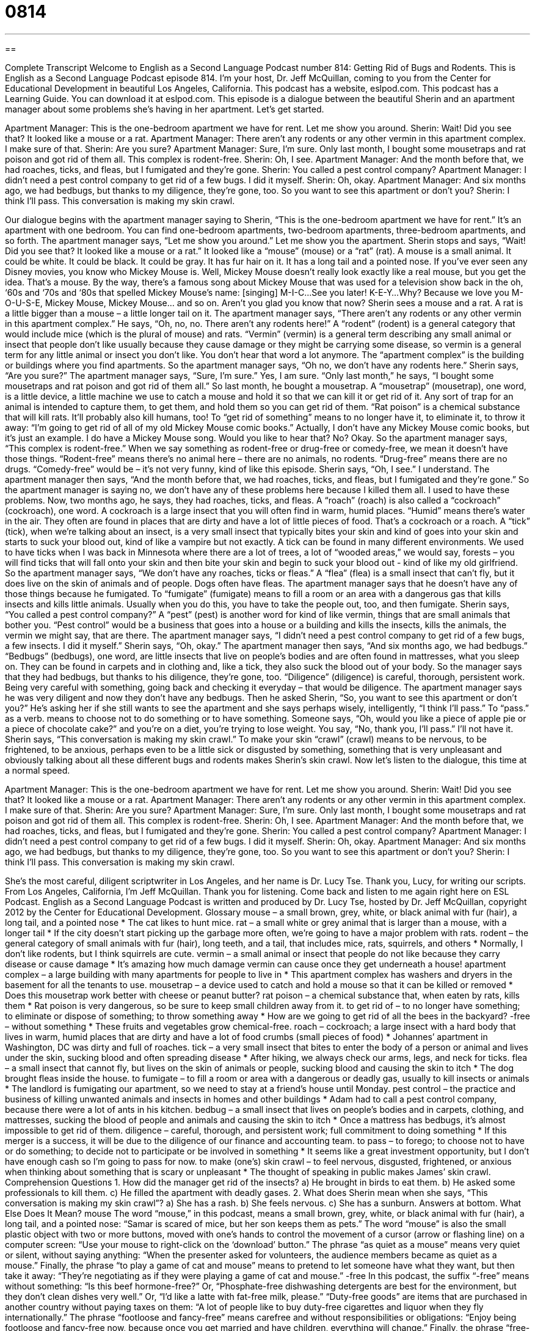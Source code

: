 = 0814
:toc: left
:toclevels: 3
:sectnums:
:stylesheet: ../../../myAdocCss.css

'''

== 

Complete Transcript
Welcome to English as a Second Language Podcast number 814: Getting Rid of Bugs and Rodents.
This is English as a Second Language Podcast episode 814. I’m your host, Dr. Jeff McQuillan, coming to you from the Center for Educational Development in beautiful Los Angeles, California.
This podcast has a website, eslpod.com. This podcast has a Learning Guide. You can download it at eslpod.com.
This episode is a dialogue between the beautiful Sherin and an apartment manager about some problems she’s having in her apartment. Let's get started.
[start of dialogue]
Apartment Manager: This is the one-bedroom apartment we have for rent. Let me show you around.
Sherin: Wait! Did you see that? It looked like a mouse or a rat.
Apartment Manager: There aren’t any rodents or any other vermin in this apartment complex. I make sure of that.
Sherin: Are you sure?
Apartment Manager: Sure, I’m sure. Only last month, I bought some mousetraps and rat poison and got rid of them all. This complex is rodent-free.
Sherin: Oh, I see.
Apartment Manager: And the month before that, we had roaches, ticks, and fleas, but I fumigated and they’re gone.
Sherin: You called a pest control company?
Apartment Manager: I didn’t need a pest control company to get rid of a few bugs. I did it myself.
Sherin: Oh, okay.
Apartment Manager: And six months ago, we had bedbugs, but thanks to my diligence, they’re gone, too. So you want to see this apartment or don’t you?
Sherin: I think I’ll pass. This conversation is making my skin crawl.
[end of dialogue]
Our dialogue begins with the apartment manager saying to Sherin, “This is the one-bedroom apartment we have for rent.” It's an apartment with one bedroom. You can find one-bedroom apartments, two-bedroom apartments, three-bedroom apartments, and so forth. The apartment manager says, “Let me show you around.” Let me show you the apartment.
Sherin stops and says, “Wait! Did you see that? It looked like a mouse or a rat.” It looked like a “mouse” (mouse) or a “rat” (rat). A mouse is a small animal. It could be white. It could be black. It could be gray. It has fur hair on it. It has a long tail and a pointed nose. If you’ve ever seen any Disney movies, you know who Mickey Mouse is. Well, Mickey Mouse doesn’t really look exactly like a real mouse, but you get the idea. That’s a mouse. By the way, there's a famous song about Mickey Mouse that was used for a television show back in the oh, ‘60s and ‘70s and ‘80s that spelled Mickey Mouse’s name: [singing]
M-I-C…See you later!
K-E-Y…Why? Because we love you
M-O-U-S-E, Mickey Mouse, Mickey Mouse…
and so on. Aren't you glad you know that now? Sherin sees a mouse and a rat. A rat is a little bigger than a mouse – a little longer tail on it.
The apartment manager says, “There aren’t any rodents or any other vermin in this apartment complex.” He says, “Oh, no, no. There aren't any rodents here!” A “rodent” (rodent) is a general category that would include mice (which is the plural of mouse) and rats. “Vermin” (vermin) is a general term describing any small animal or insect that people don’t like usually because they cause damage or they might be carrying some disease, so vermin is a general term for any little animal or insect you don’t like. You don’t hear that word a lot anymore. The “apartment complex” is the building or buildings where you find apartments. So the apartment manager says, “Oh no, we don’t have any rodents here.”
Sherin says, “Are you sure?” The apartment manager says, “Sure, I’m sure.” Yes, I am sure. “Only last month,” he says, “I bought some mousetraps and rat poison and got rid of them all.” So last month, he bought a mousetrap. A “mousetrap” (mousetrap), one word, is a little device, a little machine we use to catch a mouse and hold it so that we can kill it or get rid of it. Any sort of trap for an animal is intended to capture them, to get them, and hold them so you can get rid of them. “Rat poison” is a chemical substance that will kill rats. It’ll probably also kill humans, too! To “get rid of something” means to no longer have it, to eliminate it, to throw it away: “I'm going to get rid of all of my old Mickey Mouse comic books.” Actually, I don’t have any Mickey Mouse comic books, but it's just an example. I do have a Mickey Mouse song. Would you like to hear that? No? Okay.
So the apartment manager says, “This complex is rodent-free.” When we say something as rodent-free or drug-free or comedy-free, we mean it doesn’t have those things. “Rodent-free” means there's no animal here – there are no animals, no rodents. “Drug-free” means there are no drugs. “Comedy-free” would be – it's not very funny, kind of like this episode. Sherin says, “Oh, I see.” I understand.
The apartment manager then says, “And the month before that, we had roaches, ticks, and fleas, but I fumigated and they're gone.” So the apartment manager is saying no, we don’t have any of these problems here because I killed them all. I used to have these problems. Now, two months ago, he says, they had roaches, ticks, and fleas. A “roach” (roach) is also called a “cockroach” (cockroach), one word. A cockroach is a large insect that you will often find in warm, humid places. “Humid” means there's water in the air. They often are found in places that are dirty and have a lot of little pieces of food. That’s a cockroach or a roach.
A “tick” (tick), when we're talking about an insect, is a very small insect that typically bites your skin and kind of goes into your skin and starts to suck your blood out, kind of like a vampire but not exactly. A tick can be found in many different environments. We used to have ticks when I was back in Minnesota where there are a lot of trees, a lot of “wooded areas,” we would say, forests – you will find ticks that will fall onto your skin and then bite your skin and begin to suck your blood out - kind of like my old girlfriend.
So the apartment manager says, “We don’t have any roaches, ticks or fleas.” A “flea” (flea) is a small insect that can't fly, but it does live on the skin of animals and of people. Dogs often have fleas. The apartment manager says that he doesn’t have any of those things because he fumigated. To “fumigate” (fumigate) means to fill a room or an area with a dangerous gas that kills insects and kills little animals. Usually when you do this, you have to take the people out, too, and then fumigate.
Sherin says, “You called a pest control company?” A “pest” (pest) is another word for kind of like vermin, things that are small animals that bother you. “Pest control” would be a business that goes into a house or a building and kills the insects, kills the animals, the vermin we might say, that are there.
The apartment manager says, “I didn’t need a pest control company to get rid of a few bugs, a few insects. I did it myself.” Sherin says, “Oh, okay.” The apartment manager then says, “And six months ago, we had bedbugs.” “Bedbugs” (bedbugs), one word, are little insects that live on people’s bodies and are often found in mattresses, what you sleep on. They can be found in carpets and in clothing and, like a tick, they also suck the blood out of your body. So the manager says that they had bedbugs, but thanks to his diligence, they're gone, too. “Diligence” (diligence) is careful, thorough, persistent work. Being very careful with something, going back and checking it everyday – that would be diligence. The apartment manager says he was very diligent and now they don’t have any bedbugs. Then he asked Sherin, “So, you want to see this apartment or don’t you?”
He’s asking her if she still wants to see the apartment and she says perhaps wisely, intelligently, “I think I'll pass.” To “pass.” as a verb. means to choose not to do something or to have something. Someone says, “Oh, would you like a piece of apple pie or a piece of chocolate cake?” and you're on a diet, you're trying to lose weight. You say, “No, thank you, I'll pass.” I'll not have it. Sherin says, “This conversation is making my skin crawl.” To make your skin “crawl” (crawl) means to be nervous, to be frightened, to be anxious, perhaps even to be a little sick or disgusted by something, something that is very unpleasant and obviously talking about all these different bugs and rodents makes Sherin’s skin crawl.
Now let’s listen to the dialogue, this time at a normal speed.
[start of dialogue]
Apartment Manager: This is the one-bedroom apartment we have for rent. Let me show you around.
Sherin: Wait! Did you see that? It looked like a mouse or a rat.
Apartment Manager: There aren’t any rodents or any other vermin in this apartment complex. I make sure of that.
Sherin: Are you sure?
Apartment Manager: Sure, I’m sure. Only last month, I bought some mousetraps and rat poison and got rid of them all. This complex is rodent-free.
Sherin: Oh, I see.
Apartment Manager: And the month before that, we had roaches, ticks, and fleas, but I fumigated and they’re gone.
Sherin: You called a pest control company?
Apartment Manager: I didn’t need a pest control company to get rid of a few bugs. I did it myself.
Sherin: Oh, okay.
Apartment Manager: And six months ago, we had bedbugs, but thanks to my diligence, they’re gone, too. So you want to see this apartment or don’t you?
Sherin: I think I’ll pass. This conversation is making my skin crawl.
[end of dialogue]
She’s the most careful, diligent scriptwriter in Los Angeles, and her name is Dr. Lucy Tse. Thank you, Lucy, for writing our scripts.
From Los Angeles, California, I’m Jeff McQuillan. Thank you for listening. Come back and listen to me again right here on ESL Podcast.
English as a Second Language Podcast is written and produced by Dr. Lucy Tse, hosted by Dr. Jeff McQuillan, copyright 2012 by the Center for Educational Development.
Glossary
mouse – a small brown, grey, white, or black animal with fur (hair), a long tail, and a pointed nose
* The cat likes to hunt mice.
rat – a small white or grey animal that is larger than a mouse, with a longer tail
* If the city doesn’t start picking up the garbage more often, we’re going to have a major problem with rats.
rodent – the general category of small animals with fur (hair), long teeth, and a tail, that includes mice, rats, squirrels, and others
* Normally, I don’t like rodents, but I think squirrels are cute.
vermin – a small animal or insect that people do not like because they carry disease or cause damage
* It’s amazing how much damage vermin can cause once they get underneath a house!
apartment complex – a large building with many apartments for people to live in
* This apartment complex has washers and dryers in the basement for all the tenants to use.
mousetrap – a device used to catch and hold a mouse so that it can be killed or removed
* Does this mousetrap work better with cheese or peanut butter?
rat poison – a chemical substance that, when eaten by rats, kills them
* Rat poison is very dangerous, so be sure to keep small children away from it.
to get rid of – to no longer have something; to eliminate or dispose of something; to throw something away
* How are we going to get rid of all the bees in the backyard?
-free – without something
* These fruits and vegetables grow chemical-free.
roach – cockroach; a large insect with a hard body that lives in warm, humid places that are dirty and have a lot of food crumbs (small pieces of food)
* Johannes’ apartment in Washington, DC was dirty and full of roaches.
tick – a very small insect that bites to enter the body of a person or animal and lives under the skin, sucking blood and often spreading disease
* After hiking, we always check our arms, legs, and neck for ticks.
flea – a small insect that cannot fly, but lives on the skin of animals or people, sucking blood and causing the skin to itch
* The dog brought fleas inside the house.
to fumigate – to fill a room or area with a dangerous or deadly gas, usually to kill insects or animals
* The landlord is fumigating our apartment, so we need to stay at a friend’s house until Monday.
pest control – the practice and business of killing unwanted animals and insects in homes and other buildings
* Adam had to call a pest control company, because there were a lot of ants in his kitchen.
bedbug – a small insect that lives on people’s bodies and in carpets, clothing, and mattresses, sucking the blood of people and animals and causing the skin to itch
* Once a mattress has bedbugs, it’s almost impossible to get rid of them.
diligence – careful, thorough, and persistent work; full commitment to doing something
* If this merger is a success, it will be due to the diligence of our finance and accounting team.
to pass – to forego; to choose not to have or do something; to decide not to participate or be involved in something
* It seems like a great investment opportunity, but I don’t have enough cash so I’m going to pass for now.
to make (one’s) skin crawl – to feel nervous, disgusted, frightened, or anxious when thinking about something that is scary or unpleasant
* The thought of speaking in public makes James’ skin crawl.
Comprehension Questions
1. How did the manager get rid of the insects?
a) He brought in birds to eat them.
b) He asked some professionals to kill them.
c) He filled the apartment with deadly gases.
2. What does Sherin mean when she says, “This conversation is making my skin crawl”?
a) She has a rash.
b) She feels nervous.
c) She has a sunburn.
Answers at bottom.
What Else Does It Mean?
mouse
The word “mouse,” in this podcast, means a small brown, grey, white, or black animal with fur (hair), a long tail, and a pointed nose: “Samar is scared of mice, but her son keeps them as pets.” The word “mouse” is also the small plastic object with two or more buttons, moved with one’s hands to control the movement of a cursor (arrow or flashing line) on a computer screen: “Use your mouse to right-click on the ‘download’ button.” The phrase “as quiet as a mouse” means very quiet or silent, without saying anything: “When the presenter asked for volunteers, the audience members became as quiet as a mouse.” Finally, the phrase “to play a game of cat and mouse” means to pretend to let someone have what they want, but then take it away: “They’re negotiating as if they were playing a game of cat and mouse.”
-free
In this podcast, the suffix “-free” means without something: “Is this beef hormone-free?” Or, “Phosphate-free dishwashing detergents are best for the environment, but they don’t clean dishes very well.” Or, “I’d like a latte with fat-free milk, please.” “Duty-free goods” are items that are purchased in another country without paying taxes on them: “A lot of people like to buy duty-free cigarettes and liquor when they fly internationally.” The phrase “footloose and fancy-free” means carefree and without responsibilities or obligations: “Enjoy being footloose and fancy-free now, because once you get married and have children, everything will change.” Finally, the phrase “free-for-all” describes a situation where everything and anything can happen: “Two students got into a fight, and soon it became a free-for-all as other students joined in.”
Culture Note
Pest Control in Home Selling
An “inspection” is an important part of buying the home, because it lets buyers know about any “potential” (possible) problems with the home, such as a weak “foundation” (the bottom of the house, which touches the ground and holds up the building) or the presence of pests.
In some states, especially those with a warm and/or “humid” (with a lot of moisture or water vapor in the air) climates, the practice of “tenting” is a common way to “ensure” (make sure) that a home is pest-free. During tenting, the home is covered with a large plastic or rubber “tent” (a shelter made of cloth or a similar type of material that completely covers something). The tent is “sealed” (with all small holes covered so that nothing can escape) so that air does not pass through the plastic or rubber. Then the home is fumigated to kill all the vermin and insects that might be living in the home, under the building, or between the walls. The tent “concentrates” (makes something denser) the gas and “prevents” (does not allow) it from “escaping” (getting out) into the surrounding area.
The chemicals used during tenting can be very dangerous, so many states require “permits” (official permission) before the tenting can begin. The companies that provide tenting services must be “certified” (with a document showing one has the knowledge and experience to do something) to “handle” (work with) and “dispose of” (get rid of) the chemicals.
After tenting, people are not allowed to enter the home for a period of one or more days so that the house can “air out” (ventilate; change the air inside a building) and any remaining “poisonous” (dangerous or deadly) gas can “dissipate” (become less by going elsewhere).
Comprehension Answers
1 - c
2 - b